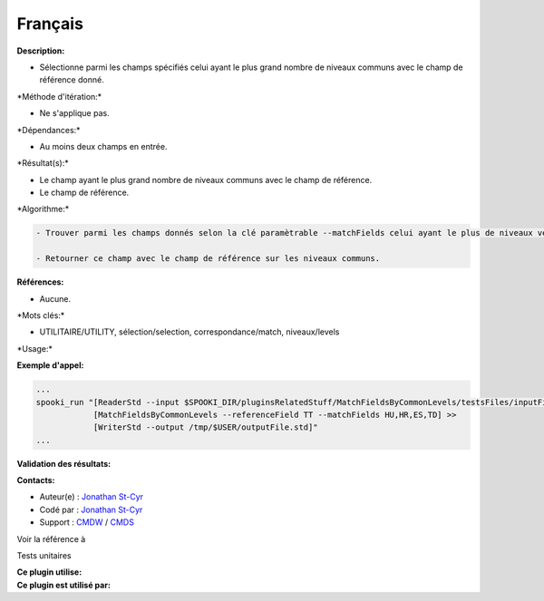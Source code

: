 Français
--------

**Description:**

-  Sélectionne parmi les champs spécifiés celui ayant le plus grand
   nombre de niveaux communs avec le champ de référence donné.

\*Méthode d'itération:\*

-  Ne s'applique pas.

\*Dépendances:\*

-  Au moins deux champs en entrée.

\*Résultat(s):\*

-  Le champ ayant le plus grand nombre de niveaux communs avec le champ
   de référence.
-  Le champ de référence.

\*Algorithme:\*

.. code:: example

    - Trouver parmi les champs donnés selon la clé paramètrable --matchFields celui ayant le plus de niveaux verticaux en commun avec le champ de référence.

    - Retourner ce champ avec le champ de référence sur les niveaux communs.

**Références:**

-  Aucune.

\*Mots clés:\*

-  UTILITAIRE/UTILITY, sélection/selection, correspondance/match,
   niveaux/levels

\*Usage:\*

**Exemple d'appel:**

.. code:: example

    ...
    spooki_run "[ReaderStd --input $SPOOKI_DIR/pluginsRelatedStuff/MatchFieldsByCommonLevels/testsFiles/inputFile.std] >>
                [MatchFieldsByCommonLevels --referenceField TT --matchFields HU,HR,ES,TD] >>
                [WriterStd --output /tmp/$USER/outputFile.std]"
    ...

**Validation des résultats:**

**Contacts:**

-  Auteur(e) : `Jonathan
   St-Cyr <https://wiki.cmc.ec.gc.ca/wiki/User:Stcyrj>`__
-  Codé par : `Jonathan
   St-Cyr <https://wiki.cmc.ec.gc.ca/wiki/User:Stcyrj>`__
-  Support : `CMDW <https://wiki.cmc.ec.gc.ca/wiki/CMDW>`__ /
   `CMDS <https://wiki.cmc.ec.gc.ca/wiki/CMDS>`__

Voir la référence à

Tests unitaires

| **Ce plugin utilise:**
| **Ce plugin est utilisé par:**

 
